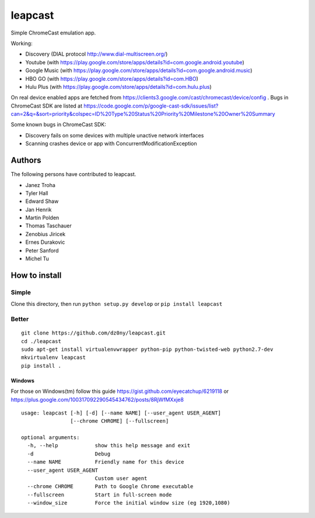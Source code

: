 leapcast
========

|Flattr this git repo| |Build Status|

Simple ChromeCast emulation app.

Working:

-  Discovery (DIAL protocol http://www.dial-multiscreen.org/)
-  Youtube (with
   https://play.google.com/store/apps/details?id=com.google.android.youtube)
-  Google Music (with
   https://play.google.com/store/apps/details?id=com.google.android.music)
-  HBO GO (with https://play.google.com/store/apps/details?id=com.HBO)
-  Hulu Plus (with
   https://play.google.com/store/apps/details?id=com.hulu.plus)

On real device enabled apps are fetched from
https://clients3.google.com/cast/chromecast/device/config . Bugs in
ChromeCast SDK are listed at
https://code.google.com/p/google-cast-sdk/issues/list?can=2&q=&sort=priority&colspec=ID%20Type%20Status%20Priority%20Milestone%20Owner%20Summary

Some known bugs in ChromeCast SDK:

-  Discovery fails on some devices with multiple unactive network
   interfaces
-  Scanning crashes device or app with ConcurrentModificationException

Authors
-------

The following persons have contributed to leapcast.

-  Janez Troha
-  Tyler Hall
-  Edward Shaw
-  Jan Henrik
-  Martin Polden
-  Thomas Taschauer
-  Zenobius Jiricek
-  Ernes Durakovic
-  Peter Sanford
-  Michel Tu

How to install
--------------

Simple
~~~~~~

Clone this directory, then run ``python setup.py develop`` or
``pip install leapcast``

Better
~~~~~~

::

    git clone https://github.com/dz0ny/leapcast.git
    cd ./leapcast
    sudo apt-get install virtualenvwrapper python-pip python-twisted-web python2.7-dev
    mkvirtualenv leapcast
    pip install .

Windows
^^^^^^^

For those on Windows(tm) follow this guide
https://gist.github.com/eyecatchup/6219118 or
https://plus.google.com/100317092290545434762/posts/8RjWfMXxje8

::

    usage: leapcast [-h] [-d] [--name NAME] [--user_agent USER_AGENT]
                    [--chrome CHROME] [--fullscreen]

    optional arguments:
      -h, --help            show this help message and exit
      -d                    Debug
      --name NAME           Friendly name for this device
      --user_agent USER_AGENT
                            Custom user agent
      --chrome CHROME       Path to Google Chrome executable
      --fullscreen          Start in full-screen mode
      --window_size         Force the initial window size (eg 1920,1080)

|Bitdeli Badge|

.. |Flattr this git repo| image:: http://api.flattr.com/button/flattr-badge-large.png
   :target: https://flattr.com/submit/auto?user_id=dz0ny&url=https://github.com/dz0ny/leapcast&title=Leapcast&language=&tags=github&category=software
.. |Build Status| image:: https://travis-ci.org/dz0ny/leapcast.png?branch=master
   :target: https://travis-ci.org/dz0ny/leapcast
.. |Bitdeli Badge| image:: https://piwik-ubuntusi.rhcloud.com/piwik.php?idsite=2&rec=1
   :target: https://bitdeli.com/free
